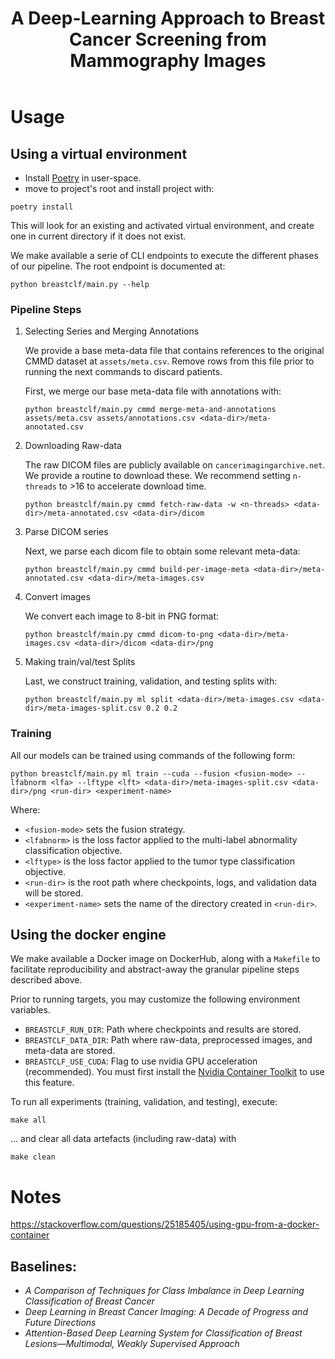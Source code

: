 #+title: A Deep-Learning Approach to Breast Cancer Screening from Mammography Images

* Usage
** Using a virtual environment

- Install [[https://python-poetry.org/docs/#installation][Poetry]] in user-space.
- move to project's root and install project with:

#+begin_src shell
poetry install
#+end_src

This will look for an existing and activated virtual environment, and create one
in current directory if it does not exist.

We make available a serie of CLI endpoints to execute the different phases of
our pipeline. The root endpoint is documented at:

#+begin_src shell
python breastclf/main.py --help
#+end_src

*** Pipeline Steps

**** Selecting Series and Merging Annotations

We provide a base meta-data file that contains references to the original CMMD dataset at
~assets/meta.csv~.
Remove rows from this file prior to running the next commands to discard
patients.

First, we merge our base meta-data file with annotations with:

#+begin_src shell
python breastclf/main.py cmmd merge-meta-and-annotations assets/meta.csv assets/annotations.csv <data-dir>/meta-annotated.csv
#+end_src

**** Downloading Raw-data

The raw DICOM files are publicly available on ~cancerimagingarchive.net~.
We provide a routine to download these. We recommend setting ~n-threads~
to >16 to accelerate download time.

#+begin_src shell
python breastclf/main.py cmmd fetch-raw-data -w <n-threads> <data-dir>/meta-annotated.csv <data-dir>/dicom
#+end_src

**** Parse DICOM series
Next, we parse each dicom file to obtain some relevant meta-data:

#+begin_src shell
python breastclf/main.py cmmd build-per-image-meta <data-dir>/meta-annotated.csv <data-dir>/meta-images.csv
#+end_src

**** Convert images

We convert each image to 8-bit in PNG format:

#+begin_src shell
python breastclf/main.py cmmd dicom-to-png <data-dir>/meta-images.csv <data-dir>/dicom <data-dir>/png
#+end_src

**** Making train/val/test Splits
Last, we construct training, validation, and testing splits with:

#+begin_src shell
python breastclf/main.py ml split <data-dir>/meta-images.csv <data-dir>/meta-images-split.csv 0.2 0.2
#+end_src

*** Training

All our models can be trained using commands of the following form:

#+begin_src shell
python breastclf/main.py ml train --cuda --fusion <fusion-mode> --lfabnorm <lfa> --lftype <lft> <data-dir>/meta-images-split.csv <data-dir>/png <run-dir> <experiment-name>
#+end_src

Where:
- ~<fusion-mode>~ sets the fusion strategy.
- ~<lfabnorm>~ is the loss factor applied to the multi-label abnormality classification objective.
- ~<lftype>~ is the loss factor applied to the tumor type classification objective.
- ~<run-dir>~ is the root path where checkpoints, logs, and validation data will be stored.
- ~<experiment-name>~ sets the name of the directory created in ~<run-dir>~.


** Using the docker engine

We make available a Docker image on DockerHub, along with
a ~Makefile~ to facilitate reproducibility and
abstract-away the granular pipeline steps described above.

Prior to running targets, you may customize the following environment variables.
- ~BREASTCLF_RUN_DIR~: Path where checkpoints and results are stored.
- ~BREASTCLF_DATA_DIR~: Path where raw-data, preprocessed images, and meta-data are stored.
- ~BREASTCLF_USE_CUDA~: Flag to use nvidia GPU acceleration (recommended).
  You must first install the [[https://docs.nvidia.com/datacenter/cloud-native/container-toolkit/latest/install-guide.html][Nvidia Container Toolkit]] to use this feature.

To run all experiments (training, validation, and testing), execute:

 #+begin_src shell
make all
 #+end_src

... and clear all data artefacts (including raw-data) with

 #+begin_src shell
make clean
 #+end_src

* Notes

https://stackoverflow.com/questions/25185405/using-gpu-from-a-docker-container

** Baselines:
- /A Comparison of Techniques for Class Imbalance in Deep Learning Classification of Breast Cancer/
- /Deep Learning in Breast Cancer Imaging: A Decade of Progress and Future Directions/
- /Attention-Based Deep Learning System for Classification of Breast Lesions—Multimodal, Weakly Supervised Approach/
